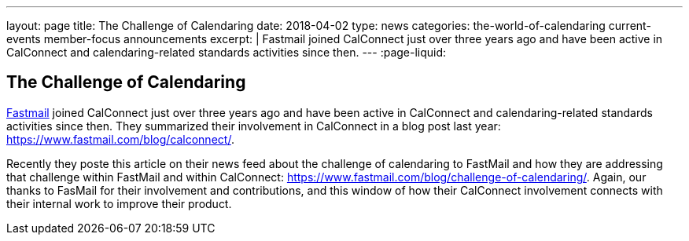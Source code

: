---
layout: page
title: The Challenge of Calendaring
date: 2018-04-02
type: news
categories: the-world-of-calendaring current-events member-focus announcements
excerpt: |
  Fastmail joined CalConnect just over three years ago and have been active in
  CalConnect and calendaring-related standards activities since then.
---
:page-liquid:

== The Challenge of Calendaring

https://fastmail.com[Fastmail] joined CalConnect just over three years ago and have been active in CalConnect and calendaring-related standards activities since then. They summarized their involvement in CalConnect in a blog post last year: https://www.fastmail.com/blog/calconnect/[].

Recently they poste this article on their news feed about the challenge of calendaring to FastMail and how they are addressing that challenge within FastMail and within CalConnect: https://www.fastmail.com/blog/challenge-of-calendaring/[]. Again, our thanks to FasMail for their involvement and contributions, and this window of how their CalConnect involvement connects with their internal work to improve their product.

